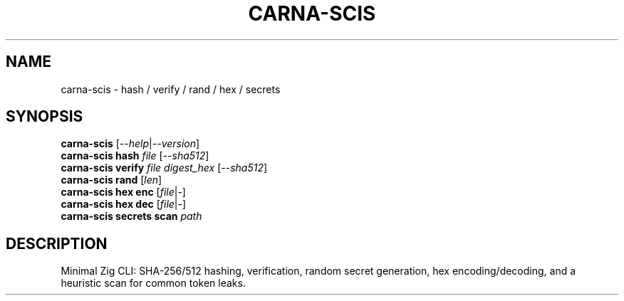 .TH CARNA-SCIS 1 "Aug 2025" "carna-scis 0.1.0" "User Commands"
.SH NAME
carna-scis \- hash / verify / rand / hex / secrets
.SH SYNOPSIS
.B carna-scis
.RI [ --help | --version ]
.br
.B carna-scis hash
.I file
.RI [ --sha512 ]
.br
.B carna-scis verify
.I file digest_hex
.RI [ --sha512 ]
.br
.B carna-scis rand
.RI [ len ]
.br
.B carna-scis hex enc
.RI [ file | - ]
.br
.B carna-scis hex dec
.RI [ file | - ]
.br
.B carna-scis secrets scan
.I path
.SH DESCRIPTION
Minimal Zig CLI: SHA-256/512 hashing, verification, random secret generation,
hex encoding/decoding, and a heuristic scan for common token leaks.
